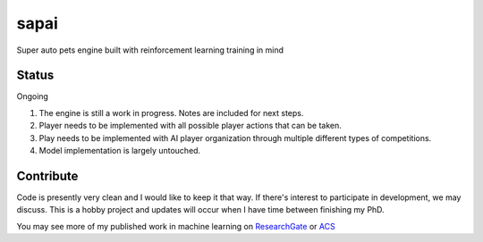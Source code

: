 =====
sapai
=====

Super auto pets engine built with reinforcement learning training in mind

------
Status
------

Ongoing

1. The engine is still a work in progress. Notes are included for next steps. 

2. Player needs to be implemented with all possible player actions that can be taken. 

3. Play needs to be implemented with AI player organization through multiple different types of competitions. 

4. Model implementation is largely untouched. 


----------
Contribute
----------

Code is presently very clean and I would like to keep it that way. If there's interest to participate in development, we may discuss. This is a hobby project and updates will occur when I have time between finishing my PhD. 

You may see more of my published work in machine learning on `ResearchGate <https://www.researchgate.net/publication/347653898_Machine_Learned_Model_for_Solid_Form_Volume_Estimation_Based_on_Packing-Accessible_Surface_and_Molecular_Topological_Fragments>`_ or `ACS <https://pubs.acs.org/doi/full/10.1021/acs.jpca.0c06791>`_
